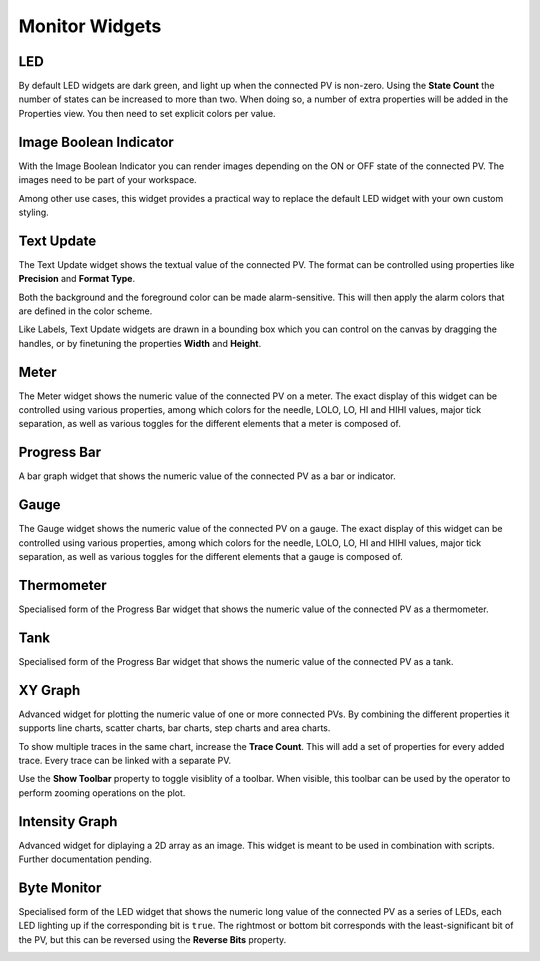 Monitor Widgets
===============

.. _led:

LED
---

By default LED widgets are dark green, and light up when the connected PV is non-zero. Using the **State Count** the number of states can be increased to more than two. When doing so, a number of extra properties will be added in the Properties view. You then need to set explicit colors per value.

.. image:: _images/led.png
    :alt: LED
    :align: center


.. _image-boolean-indicator:

Image Boolean Indicator
-----------------------

With the Image Boolean Indicator you can render images depending on the ON or OFF state of the connected PV. The images need to be part of your workspace.

Among other use cases, this widget provides a practical way to replace the default LED widget with your own custom styling.

.. image:: _images/image-boolean-indicator.png
    :alt: Image Boolean Indicator
    :align: center


.. _text-update:

Text Update
-----------

The Text Update widget shows the textual value of the connected PV. The format can be controlled using properties like **Precision** and **Format Type**.

Both the background and the foreground color can be made alarm-sensitive. This will then apply the alarm colors that are defined in the color scheme.

Like Labels, Text Update widgets are drawn in a bounding box which you can control on the canvas by dragging the handles, or by finetuning the properties **Width** and **Height**.

.. image:: _images/text-update.png
    :alt: Text Update
    :align: center


.. _meter:

Meter
-----

The Meter widget shows the numeric value of the connected PV on a meter. The exact display of this widget can be controlled using various properties, among which colors for the needle, LOLO, LO, HI and HIHI values, major tick separation, as well as various toggles for the different elements that a meter is composed of.

.. image:: _images/meter.png
    :alt: Meter
    :align: center


.. _progress-bar:

Progress Bar
------------

A bar graph widget that shows the numeric value of the connected PV as a bar or indicator.

.. image:: _images/progress-bar.png
    :alt: Progress Bar
    :align: center


.. _gauge:

Gauge
-----

The Gauge widget shows the numeric value of the connected PV on a gauge. The exact display of this widget can be controlled using various properties, among which colors for the needle, LOLO, LO, HI and HIHI values, major tick separation, as well as various toggles for the different elements that a gauge is composed of.

.. image:: _images/gauge.png
    :alt: Gauge
    :align: center


.. _thermometer:

Thermometer
-----------

Specialised form of the Progress Bar widget that shows the numeric value of the connected PV as a thermometer.

.. image:: _images/thermometer.png
    :alt: Thermometer
    :align: center


.. _tank:

Tank
----

Specialised form of the Progress Bar widget that shows the numeric value of the connected PV as a tank.

.. image:: _images/tank.png
    :alt: Tank
    :align: center


.. _xygraph:

XY Graph
--------

Advanced widget for plotting the numeric value of one or more connected PVs. By combining the different properties it supports line charts, scatter charts, bar charts, step charts and area charts.

To show multiple traces in the same chart, increase the **Trace Count**. This will add a set of properties for every added trace. Every trace can be linked with a separate PV.

Use the **Show Toolbar** property to toggle visiblity of a toolbar. When visible, this toolbar can be used by the operator to perform zooming operations on the plot.

.. image:: _images/xy-graph.png
    :alt: XY Graph
    :align: center


.. _intensity-graph:

Intensity Graph
---------------

Advanced widget for diplaying a 2D array as an image. This widget is meant to be used in combination with scripts. Further documentation pending.

.. image:: _images/intensity-graph.png
    :alt: Intensity Graph
    :align: center


.. _byte-monitor:

Byte Monitor
------------

Specialised form of the LED widget that shows the numeric long value of the connected PV as a series of LEDs, each LED lighting up if the corresponding bit is ``true``. The rightmost or bottom bit corresponds with the least-significant bit of the PV, but this can be reversed using the **Reverse Bits** property.

.. image:: _images/byte-monitor.png
    :alt: Byte Monitor
    :align: center
